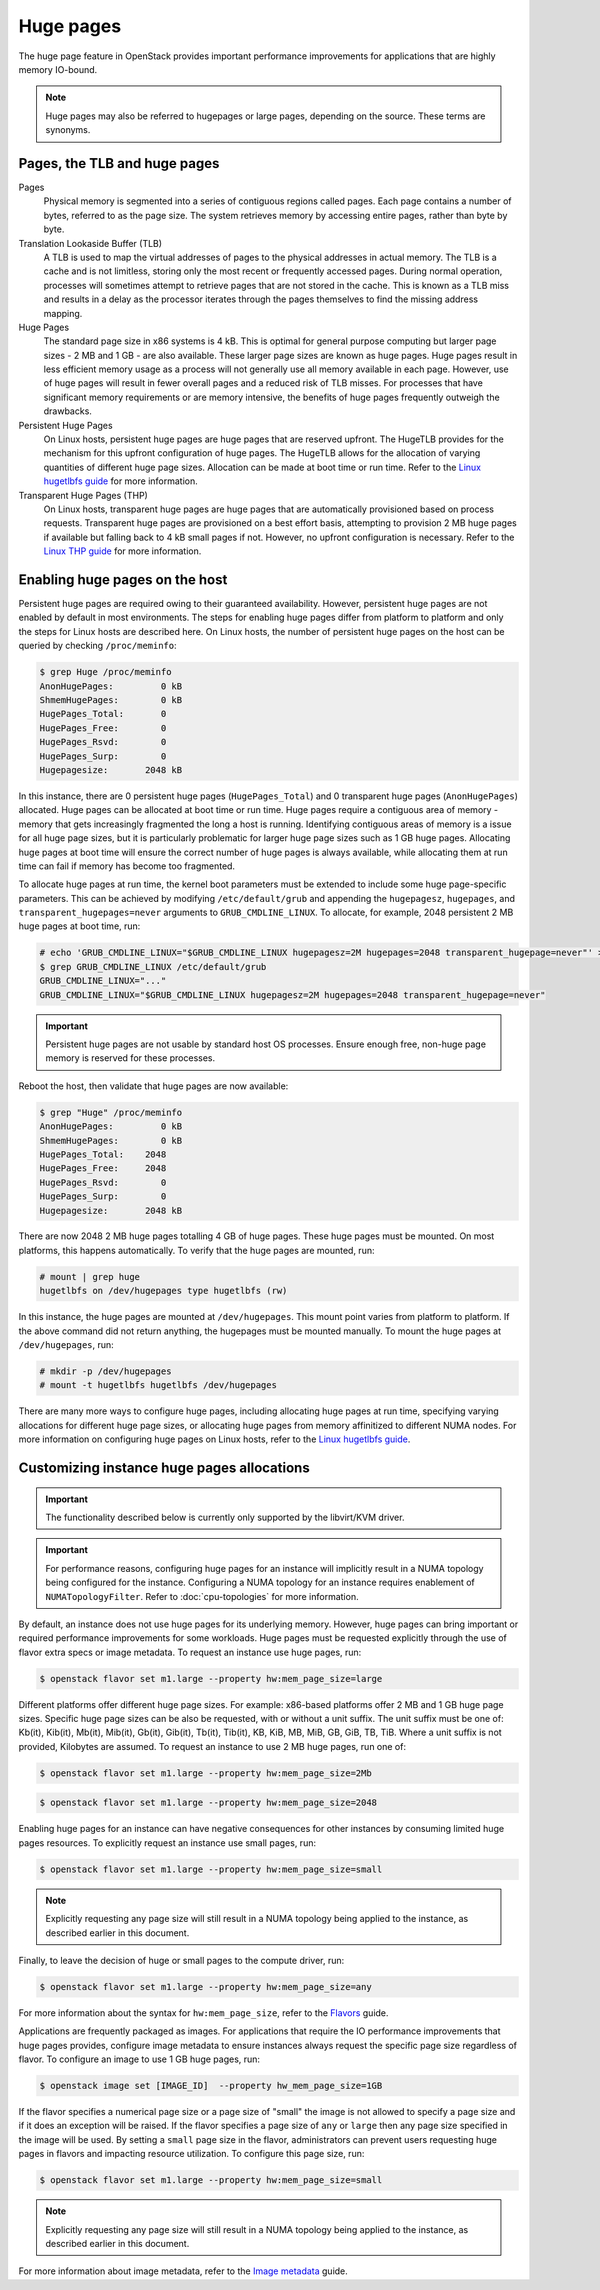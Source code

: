 ==========
Huge pages
==========

The huge page feature in OpenStack provides important performance improvements
for applications that are highly memory IO-bound.

.. note::

   Huge pages may also be referred to hugepages or large pages, depending on
   the source. These terms are synonyms.

Pages, the TLB and huge pages
-----------------------------

Pages
  Physical memory is segmented into a series of contiguous regions called
  pages. Each page contains a number of bytes, referred to as the page size.
  The system retrieves memory by accessing entire pages, rather than byte by
  byte.

Translation Lookaside Buffer (TLB)
  A TLB is used to map the virtual addresses of pages to the physical addresses
  in actual memory. The TLB is a cache and is not limitless, storing only the
  most recent or frequently accessed pages. During normal operation, processes
  will sometimes attempt to retrieve pages that are not stored in the cache.
  This is known as a TLB miss and results in a delay as the processor iterates
  through the pages themselves to find the missing address mapping.

Huge Pages
  The standard page size in x86 systems is 4 kB. This is optimal for general
  purpose computing but larger page sizes - 2 MB and 1 GB - are also available.
  These larger page sizes are known as huge pages. Huge pages result in less
  efficient memory usage as a process will not generally use all memory
  available in each page. However, use of huge pages will result in fewer
  overall pages and a reduced risk of TLB misses. For processes that have
  significant memory requirements or are memory intensive, the benefits of huge
  pages frequently outweigh the drawbacks.

Persistent Huge Pages
  On Linux hosts, persistent huge pages are huge pages that are reserved
  upfront. The HugeTLB provides for the mechanism for this upfront
  configuration of huge pages. The HugeTLB allows for the allocation of varying
  quantities of different huge page sizes. Allocation can be made at boot time
  or run time. Refer to the `Linux hugetlbfs guide`_ for more information.

Transparent Huge Pages (THP)
  On Linux hosts, transparent huge pages are huge pages that are automatically
  provisioned based on process requests. Transparent huge pages are provisioned
  on a best effort basis, attempting to provision 2 MB huge pages if available
  but falling back to 4 kB small pages if not. However, no upfront
  configuration is necessary. Refer to the `Linux THP guide`_ for more
  information.

Enabling huge pages on the host
-------------------------------

Persistent huge pages are required owing to their guaranteed availability.
However, persistent huge pages are not enabled by default in most environments.
The steps for enabling huge pages differ from platform to platform and only the
steps for Linux hosts are described here. On Linux hosts, the number of
persistent huge pages on the host can be queried by checking ``/proc/meminfo``:

.. code-block:: console

   $ grep Huge /proc/meminfo
   AnonHugePages:         0 kB
   ShmemHugePages:        0 kB
   HugePages_Total:       0
   HugePages_Free:        0
   HugePages_Rsvd:        0
   HugePages_Surp:        0
   Hugepagesize:       2048 kB

In this instance, there are 0 persistent huge pages (``HugePages_Total``) and 0
transparent huge pages (``AnonHugePages``) allocated. Huge pages can be
allocated at boot time or run time. Huge pages require a contiguous area of
memory - memory that gets increasingly fragmented the long a host is running.
Identifying contiguous areas of memory is a issue for all huge page sizes, but
it is particularly problematic for larger huge page sizes such as 1 GB huge
pages. Allocating huge pages at boot time will ensure the correct number of huge
pages is always available, while allocating them at run time can fail if memory
has become too fragmented.

To allocate huge pages at run time, the kernel boot parameters must be extended
to include some huge page-specific parameters. This can be achieved by
modifying ``/etc/default/grub`` and appending the ``hugepagesz``,
``hugepages``, and ``transparent_hugepages=never`` arguments to
``GRUB_CMDLINE_LINUX``. To allocate, for example, 2048 persistent 2 MB huge
pages at boot time, run:

.. code-block:: console

   # echo 'GRUB_CMDLINE_LINUX="$GRUB_CMDLINE_LINUX hugepagesz=2M hugepages=2048 transparent_hugepage=never"' > /etc/default/grub
   $ grep GRUB_CMDLINE_LINUX /etc/default/grub
   GRUB_CMDLINE_LINUX="..."
   GRUB_CMDLINE_LINUX="$GRUB_CMDLINE_LINUX hugepagesz=2M hugepages=2048 transparent_hugepage=never"

.. important::

   Persistent huge pages are not usable by standard host OS processes. Ensure
   enough free, non-huge page memory is reserved for these processes.

Reboot the host, then validate that huge pages are now available:

.. code-block:: console

   $ grep "Huge" /proc/meminfo
   AnonHugePages:         0 kB
   ShmemHugePages:        0 kB
   HugePages_Total:    2048
   HugePages_Free:     2048
   HugePages_Rsvd:        0
   HugePages_Surp:        0
   Hugepagesize:       2048 kB

There are now 2048 2 MB huge pages totalling 4 GB of huge pages. These huge
pages must be mounted. On most platforms, this happens automatically. To verify
that the huge pages are mounted, run:

.. code-block:: console

   # mount | grep huge
   hugetlbfs on /dev/hugepages type hugetlbfs (rw)

In this instance, the huge pages are mounted at ``/dev/hugepages``. This mount
point varies from platform to platform. If the above command did not return
anything, the hugepages must be mounted manually. To mount the huge pages at
``/dev/hugepages``, run:

.. code-block:: console

   # mkdir -p /dev/hugepages
   # mount -t hugetlbfs hugetlbfs /dev/hugepages

There are many more ways to configure huge pages, including allocating huge
pages at run time, specifying varying allocations for different huge page
sizes, or allocating huge pages from memory affinitized to different NUMA
nodes. For more information on configuring huge pages on Linux hosts, refer to
the `Linux hugetlbfs guide`_.

Customizing instance huge pages allocations
-------------------------------------------

.. important::

   The functionality described below is currently only supported by the
   libvirt/KVM driver.

.. important::

   For performance reasons, configuring huge pages for an instance will
   implicitly result in a NUMA topology being configured for the instance.
   Configuring a NUMA topology for an instance requires enablement of
   ``NUMATopologyFilter``. Refer to :doc:`cpu-topologies` for more
   information.

By default, an instance does not use huge pages for its underlying memory.
However, huge pages can bring important or required performance improvements
for some workloads. Huge pages must be requested explicitly through the use of
flavor extra specs or image metadata. To request an instance use huge pages,
run:

.. code-block:: console

   $ openstack flavor set m1.large --property hw:mem_page_size=large

Different platforms offer different huge page sizes. For example: x86-based
platforms offer 2 MB and 1 GB huge page sizes. Specific huge page sizes can be
also be requested, with or without a unit suffix. The unit suffix must be one
of: Kb(it), Kib(it), Mb(it), Mib(it), Gb(it), Gib(it), Tb(it), Tib(it), KB,
KiB, MB, MiB, GB, GiB, TB, TiB. Where a unit suffix is not provided, Kilobytes
are assumed. To request an instance to use 2 MB huge pages, run one of:

.. code-block:: console

   $ openstack flavor set m1.large --property hw:mem_page_size=2Mb

.. code-block:: console

   $ openstack flavor set m1.large --property hw:mem_page_size=2048

Enabling huge pages for an instance can have negative consequences for other
instances by consuming limited huge pages resources. To explicitly request
an instance use small pages, run:

.. code-block:: console

   $ openstack flavor set m1.large --property hw:mem_page_size=small

.. note::

   Explicitly requesting any page size will still result in a NUMA topology
   being applied to the instance, as described earlier in this document.

Finally, to leave the decision of huge or small pages to the compute driver,
run:

.. code-block:: console

   $ openstack flavor set m1.large --property hw:mem_page_size=any

For more information about the syntax for ``hw:mem_page_size``, refer to the
`Flavors`_ guide.

Applications are frequently packaged as images. For applications that require
the IO performance improvements that huge pages provides, configure image
metadata to ensure instances always request the specific page size regardless
of flavor. To configure an image to use 1 GB huge pages, run:

.. code-block:: console

   $ openstack image set [IMAGE_ID]  --property hw_mem_page_size=1GB

If the flavor specifies a numerical page size or a page size of "small" the
image is not allowed to specify a page size and if it does an exception will
be raised. If the flavor specifies a page size of ``any`` or ``large`` then
any page size specified in the image will be used. By setting a ``small``
page size in the flavor, administrators can prevent users requesting huge
pages in flavors and impacting resource utilization. To configure this page
size, run:

.. code-block:: console

   $ openstack flavor set m1.large --property hw:mem_page_size=small

.. note::

   Explicitly requesting any page size will still result in a NUMA topology
   being applied to the instance, as described earlier in this document.

For more information about image metadata, refer to the `Image metadata`_
guide.

.. Links
.. _`Linux THP guide`: https://www.kernel.org/doc/Documentation/vm/transhuge.txt
.. _`Linux hugetlbfs guide`: https://www.kernel.org/doc/Documentation/vm/hugetlbpage.txt
.. _`Flavors`: https://docs.openstack.org/admin-guide/compute-flavors.html
.. _`Image metadata`: https://docs.openstack.org/image-guide/image-metadata.html
